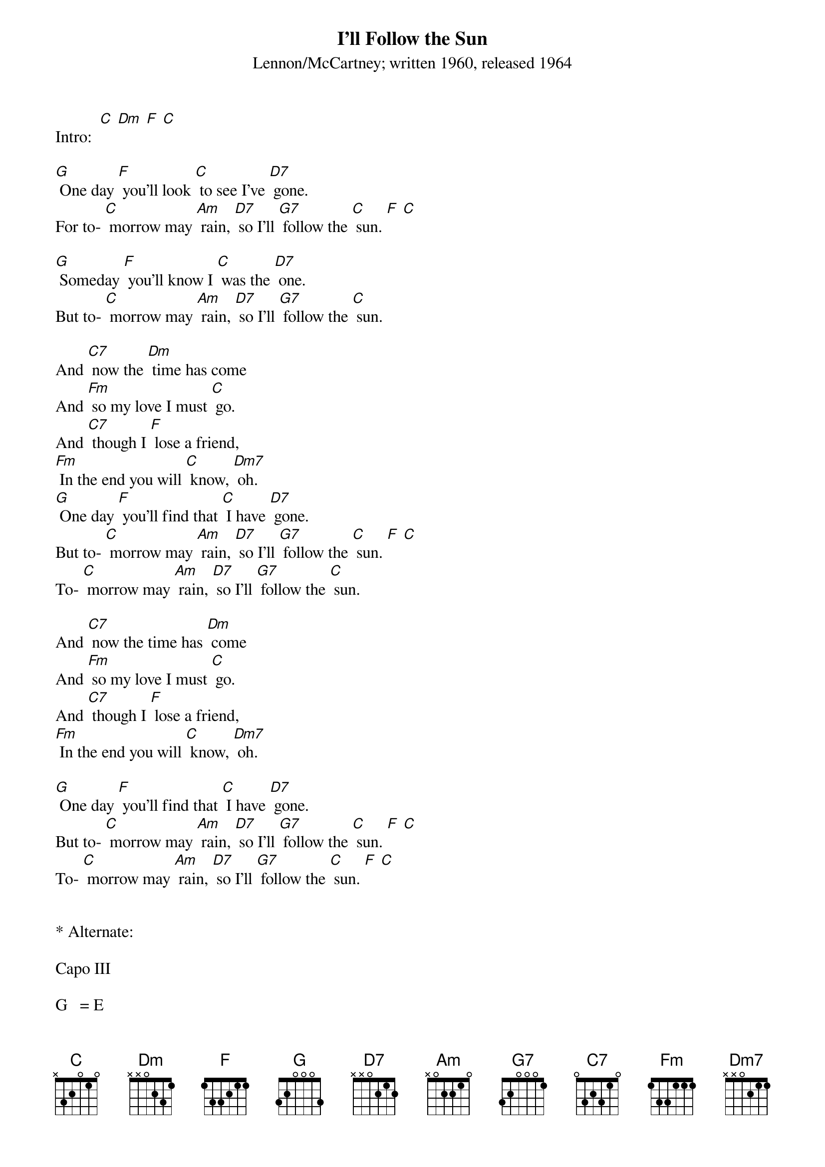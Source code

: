 {t: I’ll Follow the Sun}
{st: Lennon/McCartney; written 1960, released 1964}

Intro:  [C] [Dm] [F] [C]

[G] One day [F] you'll look [C] to see I've [D7] gone.
For to- [C] morrow may [Am] rain, [D7] so I'll [G7] follow the [C] sun. [F] [C]

[G] Someday [F] you'll know I [C] was the [D7] one.
But to- [C] morrow may [Am] rain, [D7] so I'll [G7] follow the [C] sun.

And [C7] now the [Dm] time has come
And [Fm] so my love I must [C] go.
And [C7] though I [F] lose a friend,
[Fm] In the end you will [C] know, [Dm7] oh.
[G] One day [F] you'll find that [C] I have [D7] gone.
But to- [C] morrow may [Am] rain, [D7] so I'll [G7] follow the [C] sun. [F] [C]
To- [C] morrow may [Am] rain, [D7] so I'll [G7] follow the [C] sun.

And [C7] now the time has [Dm] come
And [Fm] so my love I must [C] go.
And [C7] though I [F] lose a friend,
[Fm] In the end you will [C] know, [Dm7] oh.

[G] One day [F] you'll find that [C] I have [D7] gone.
But to- [C] morrow may [Am] rain, [D7] so I'll [G7] follow the [C] sun. [F] [C]
To- [C] morrow may [Am] rain, [D7] so I'll [G7] follow the [C] sun. [F] [C]


* Alternate:

Capo III

G   = E
F   = D
C   = A
D7  = B7
Am  = F#m
G7  = E7
C7  = A7
Fm  = Dm
Dm7 = Bm7
Dm  = Bm

